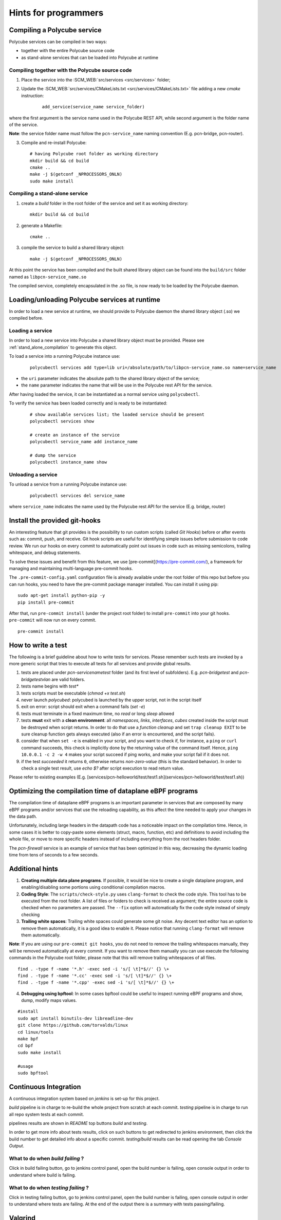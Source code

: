 Hints for programmers
---------------------

Compiling a Polycube service
^^^^^^^^^^^^^^^^^^^^^^^^^^^^^^
Polycube services can be compiled in two ways:

- together with the entire Polycube source code
- as stand-alone services that can be loaded into Polycube at runtime

Compiling together with the Polycube source code
************************************************
1. Place the service into the :SCM_WEB:`src/services <src/services>` folder;

2. Update the :SCM_WEB:`src/services/CMakeLists.txt <src/services/CMakeLists.txt>` file adding a new `cmake` instruction:
  
    ::

      add_service(service_name service_folder)

where the first argument is the service name used in the Polycube REST API, while second argument is the folder name of the service.

**Note**: the service folder name must follow the ``pcn-service_name`` naming convention (E.g. pcn-bridge, pcn-router).

3. Compile and re-install Polycube:
    
  ::

    # having Polycube root folder as working directory
    mkdir build && cd build
    cmake ..
    make -j $(getconf _NPROCESSORS_ONLN)
    sudo make install

.. _stand_alone_compilation:

Compiling a stand-alone service
*******************************
1. create a `build` folder in the root folder of the service and set it as working directory:

  ::

    mkdir build && cd build

2. generate a Makefile:

  ::

    cmake ..

3. compile the service to build a shared library object:

  ::

    make -j $(getconf _NPROCESSORS_ONLN)

At this point the service has been compiled and the built shared library object can be found into the ``build/src`` folder named as ``libpcn-service_name.so``

The compiled service, completely encapsulated in the .so file, is now ready to be loaded by the Polycube daemon.

Loading/unloading Polycube services at runtime
^^^^^^^^^^^^^^^^^^^^^^^^^^^^^^^^^^^^^^^^^^^^^^
In order to load a new service at runtime, we should provide to Polycube daemon the shared library object (.so) we compiled before.

Loading a service
*****************
In order to load a new service into Polycube a shared library object must be provided.
Please see :ref:`stand_alone_compilation` to generate this object.

To load a service into a running Polycube instance use:

  ::

    polycubectl services add type=lib uri=/absolute/path/to/libpcn-service_name.so name=service_name

- the ``uri`` parameter indicates the absolute path to the shared library object of the service;
- the ``name`` parameter indicates the name that will be use in the Polycube rest API for the service.

After having loaded the service, it can be instantiated as a normal service using ``polycubectl``.

To verify the service has been loaded correctly and is ready to be instantiated:

  ::

    # show available services list; the loaded service should be present
    polycubectl services show

    # create an instance of the service
    polycubectl service_name add instance_name

    # dump the service
    polycubectl instance_name show


Unloading a service
*******************
To unload a service from a running Polycube instance use:

  ::

    polycubectl services del service_name

where ``service_name`` indicates the name used by the Polycube rest API for the service (E.g. bridge, router)


Install the provided git-hooks
^^^^^^^^^^^^^^^^^^^^^^^^^^^^^^

An interesting feature that git provides is the possibility to run custom scripts (called `Git Hooks`) before or after events such as: commit, push, and receive.
Git hook scripts are useful for identifying simple issues before submission to code review. We run our hooks on every commit to automatically point out issues in code such as missing semicolons, trailing whitespace, and debug statements.

To solve these issues and benefit from this feature, we use [pre-commit](https://pre-commit.com/), a framework for managing and maintaining multi-language pre-commit hooks.

The ``.pre-commit-config.yaml`` configuration file is already available under the root folder of this repo but before you can run hooks, you need to have the pre-commit package manager installed. You can install it using pip:

::

  sudo apt-get install python-pip -y
  pip install pre-commit

After that, run ``pre-commit install`` (under the project root folder) to install ``pre-commit`` into your git hooks. ``pre-commit`` will now run on every commit.

::

  pre-commit install

How to write a test
^^^^^^^^^^^^^^^^^^^

The following is a brief guideline about how to write tests for services. Please remember such tests are invoked by a more generic script that tries to execute all tests for all services and provide global results.

1. tests are placed under `pcn-servicename\test` folder (and its first level of subfolders). E.g. `pcn-bridge\test` and `pcn-bridge\test\vlan` are valid folders.

2. tests name begins with `test*`

3. tests scripts must be executable (`chmod +x test.sh`)

4. never launch `polycubed`: polycubed is launched by the upper script, not in the script itself

5. exit on error: script should exit when a command fails (`set -e`)

6. tests must terminate in a fixed maximum time, no `read` or long `sleep` allowed

7. tests **must** exit with a **clean environment**: all `namespaces`, `links`, `interfaces`, `cubes` created inside the script must be destroyed when script returns. In order to do that use a `function cleanup` and set ``trap cleanup EXIT`` to be sure cleanup function gets always executed (also if an error is encountered, and the script fails).

8. consider that when ``set -e`` is enabled in your script, and you want to check if, for instance, a ``ping`` or ``curl`` command succeeds, this check is implicitly done by the returning value of the command itself. Hence, ``ping 10.0.0.1 -c 2 -w 4`` makes your script succeed if ping works, and make your script fail if it does not.

9. if the test `succeeded` it returns ``0``, otherwise returns `non-zero-value` (this is the standard behavior). In order to check a single test result, use `echo $?` after script execution to read return value.

Please refer to existing examples (E.g. [services/pcn-helloworld/test/test1.sh](services/pcn-helloworld/test/test1.sh))


Optimizing the compilation time of dataplane eBPF programs
^^^^^^^^^^^^^^^^^^^^^^^^^^^^^^^^^^^^^^^^^^^^^^^^^^^^^^^^^^

The compilation time of dataplane eBPF programs is an important parameter in services that are composed by many eBPF programs and/or services that use the reloading capability, as this affect the time needed to apply your changes in the data path.

Unfortunately, including large headers in the datapath code has a noticeable impact on the compilation time. Hence, in some cases it is better to copy-paste some elements (struct, macro, function, etc) and definitions to avoid including the whole file, or move to more specific headers instead of including everything from the root headers folder.

The `pcn-firewall` service is an example of service that has been optimized in this way, decreasing the dynamic loading time from tens of seconds to a few seconds.


Additional hints
^^^^^^^^^^^^^^^^

1. **Creating multiple data plane programs**. If possible, it would be nice to create a single dataplane program, and enabling/disabling some portions using conditional compilation macros.

2. **Coding Style**: The ``scripts/check-style.py`` uses ``clang-format`` to check the code style. This tool has to be executed from the root folder. A list of files or folders to check is received as argument; the entire source code is checked when no parameters are passed. The ``--fix`` option will automatically fix the code style instead of simply checking

3. **Trailing white spaces**: Trailing white spaces could generate some git noise. Any decent text editor has an option to remove them automatically, it is a good idea to enable it. Please notice that running ``clang-format`` will remove them automatically.

**Note**: If you are using our ``pre-commit git hooks``, you do not need to remove the trailing whitespaces manually, they will be removed automatically at every commit.
If you want to remove them manually you can use execute the following commands in the Polycube root folder, please note that this will remove trailing whitespaces of all files.

::

    find . -type f -name '*.h' -exec sed -i 's/[ \t]*$//' {} \+
    find . -type f -name '*.cc' -exec sed -i 's/[ \t]*$//' {} \+
    find . -type f -name '*.cpp' -exec sed -i 's/[ \t]*$//' {} \+

4. **Debugging using bpftool**: In some cases bpftool could be useful to inspect running eBPF programs and show, dump, modify maps values.

::

  #install
  sudo apt install binutils-dev libreadline-dev
  git clone https://github.com/torvalds/linux
  cd linux/tools
  make bpf
  cd bpf
  sudo make install

  #usage
  sudo bpftool


Continuous Integration
^^^^^^^^^^^^^^^^^^^^^^

A continuous integration system based on `jenkins` is set-up for this project.

`build` pipeline is in charge to re-build the whole project from scratch at each commit.
`testing` pipeline is in charge to run all repo system tests at each commit.

pipelines results are shown in `README` top buttons `build` and `testing`.

In order to get more info about tests results, click on such buttons to get redirected to jenkins environment, then click the build number to get detailed info about a specific commit.
`testing/build` results can be read opening the tab `Console Output`.

What to do when *build failing* ?
*********************************

Click in build failing button, go to jenkins control panel, open the build number is failing, open console output in order to understand where build is failing.

What to do when *testing failing* ?
***********************************

Click in testing failing button, go to jenkins control panel, open the build number is failing, open console output in order to understand where tests are failing. At the end of the output there is a summary with tests passing/failing.


Valgrind
^^^^^^^^

Valgrind is an open source tool for analyzing memory management and threading bugs. It can easily discover memory leaks, and spot possible segfault errors.


Requirements for polycubed: (1) valgrind 3.15+ (2) disable ``setrlimit`` in ``polycubed.cpp``.


1. Install valgrind 3.15
************************

Valgrind 3.14+ supports ``bpf()`` system call.
Previous versions won't work.

- Download Valgrind 3.15+ source from here: http://www.valgrind.org/downloads/current.html
- Build Valgrind from source: http://valgrind.org/docs/manual/dist.install.html

::

    ./configure
    make
    sudo make install

2. Disable ``setrlimit``
************************

Only for debug purposes and in order to be able to run valgrind we have to disable ``setrlimit`` in ``polycubed.cpp``.

We suggest to comment out following lines in :SCM_WEB:`polycubed.cpp <src/polycubed/src/polycubed.cpp#L226>`
::

    // Each instance of a service requires a high number of file descriptors
    // (for example helloworld required 7), hence the default limit is too low
    // for creating many instances of the services.
    struct rlimit r = {32 * 1024, 64 * 1024};
    if (setrlimit(RLIMIT_NOFILE, &r)) {
        logger->critical("Failed to set max number of possible filedescriptor");
        return -1;
    }
